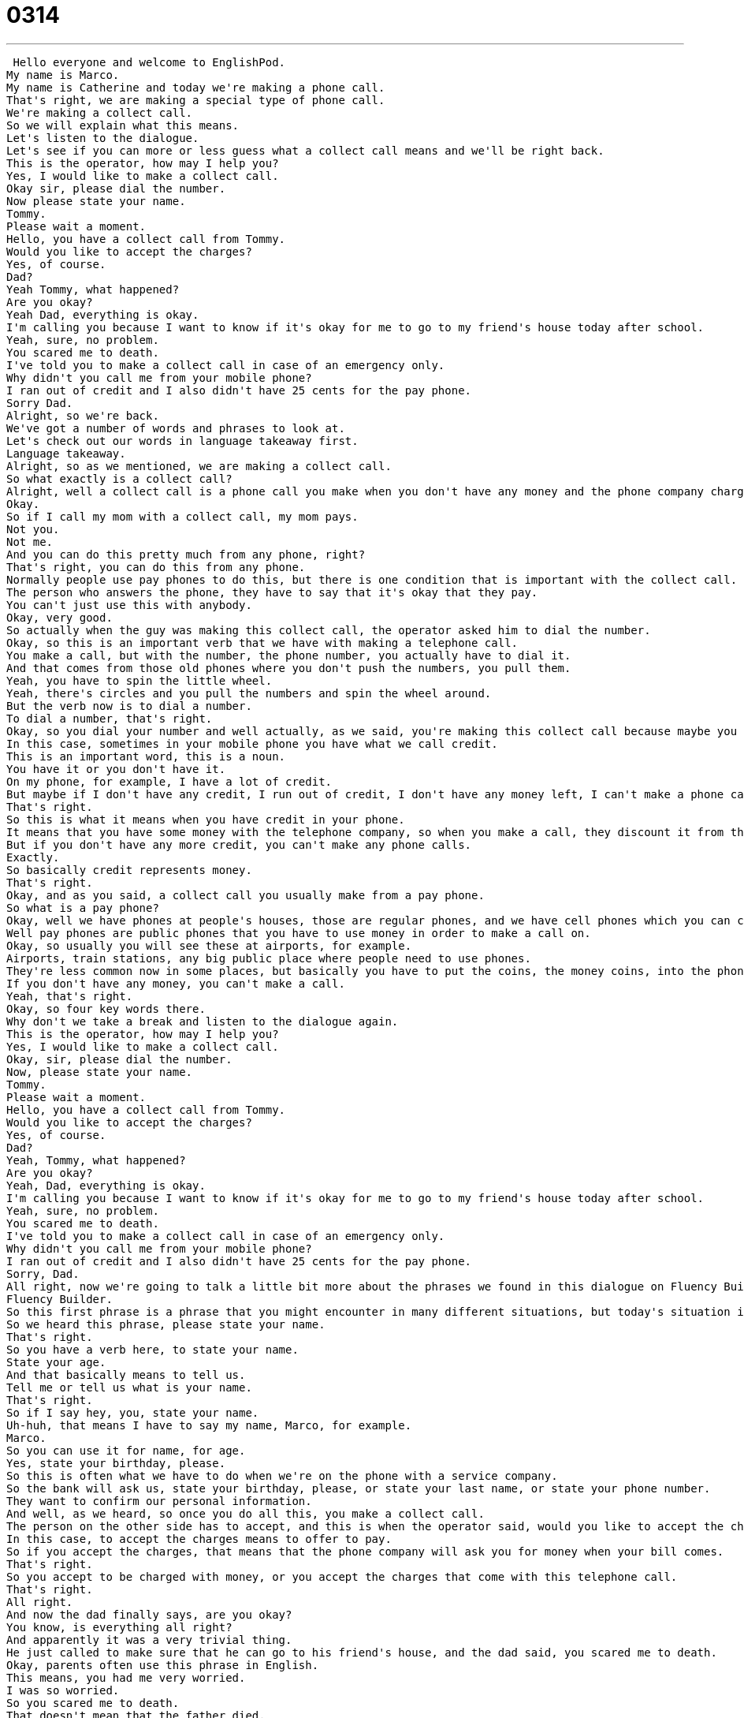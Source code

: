 = 0314
:toc: left
:toclevels: 3
:sectnums:
:stylesheet: ../../../../myAdocCss.css

'''


 Hello everyone and welcome to EnglishPod.
My name is Marco.
My name is Catherine and today we're making a phone call.
That's right, we are making a special type of phone call.
We're making a collect call.
So we will explain what this means.
Let's listen to the dialogue.
Let's see if you can more or less guess what a collect call means and we'll be right back.
This is the operator, how may I help you?
Yes, I would like to make a collect call.
Okay sir, please dial the number.
Now please state your name.
Tommy.
Please wait a moment.
Hello, you have a collect call from Tommy.
Would you like to accept the charges?
Yes, of course.
Dad?
Yeah Tommy, what happened?
Are you okay?
Yeah Dad, everything is okay.
I'm calling you because I want to know if it's okay for me to go to my friend's house today after school.
Yeah, sure, no problem.
You scared me to death.
I've told you to make a collect call in case of an emergency only.
Why didn't you call me from your mobile phone?
I ran out of credit and I also didn't have 25 cents for the pay phone.
Sorry Dad.
Alright, so we're back.
We've got a number of words and phrases to look at.
Let's check out our words in language takeaway first.
Language takeaway.
Alright, so as we mentioned, we are making a collect call.
So what exactly is a collect call?
Alright, well a collect call is a phone call you make when you don't have any money and the phone company charges the person who answers the phone.
Okay.
So if I call my mom with a collect call, my mom pays.
Not you.
Not me.
And you can do this pretty much from any phone, right?
That's right, you can do this from any phone.
Normally people use pay phones to do this, but there is one condition that is important with the collect call.
The person who answers the phone, they have to say that it's okay that they pay.
You can't just use this with anybody.
Okay, very good.
So actually when the guy was making this collect call, the operator asked him to dial the number.
Okay, so this is an important verb that we have with making a telephone call.
You make a call, but with the number, the phone number, you actually have to dial it.
And that comes from those old phones where you don't push the numbers, you pull them.
Yeah, you have to spin the little wheel.
Yeah, there's circles and you pull the numbers and spin the wheel around.
But the verb now is to dial a number.
To dial a number, that's right.
Okay, so you dial your number and well actually, as we said, you're making this collect call because maybe you don't have any money.
In this case, sometimes in your mobile phone you have what we call credit.
This is an important word, this is a noun.
You have it or you don't have it.
On my phone, for example, I have a lot of credit.
But maybe if I don't have any credit, I run out of credit, I don't have any money left, I can't make a phone call.
That's right.
So this is what it means when you have credit in your phone.
It means that you have some money with the telephone company, so when you make a call, they discount it from there.
But if you don't have any more credit, you can't make any phone calls.
Exactly.
So basically credit represents money.
That's right.
Okay, and as you said, a collect call you usually make from a pay phone.
So what is a pay phone?
Okay, well we have phones at people's houses, those are regular phones, and we have cell phones which you can carry around.
Well pay phones are public phones that you have to use money in order to make a call on.
Okay, so usually you will see these at airports, for example.
Airports, train stations, any big public place where people need to use phones.
They're less common now in some places, but basically you have to put the coins, the money coins, into the phone to get the phone to work.
If you don't have any money, you can't make a call.
Yeah, that's right.
Okay, so four key words there.
Why don't we take a break and listen to the dialogue again.
This is the operator, how may I help you?
Yes, I would like to make a collect call.
Okay, sir, please dial the number.
Now, please state your name.
Tommy.
Please wait a moment.
Hello, you have a collect call from Tommy.
Would you like to accept the charges?
Yes, of course.
Dad?
Yeah, Tommy, what happened?
Are you okay?
Yeah, Dad, everything is okay.
I'm calling you because I want to know if it's okay for me to go to my friend's house today after school.
Yeah, sure, no problem.
You scared me to death.
I've told you to make a collect call in case of an emergency only.
Why didn't you call me from your mobile phone?
I ran out of credit and I also didn't have 25 cents for the pay phone.
Sorry, Dad.
All right, now we're going to talk a little bit more about the phrases we found in this dialogue on Fluency Builder.
Fluency Builder.
So this first phrase is a phrase that you might encounter in many different situations, but today's situation is making a collect call.
So we heard this phrase, please state your name.
That's right.
So you have a verb here, to state your name.
State your age.
And that basically means to tell us.
Tell me or tell us what is your name.
That's right.
So if I say hey, you, state your name.
Uh-huh, that means I have to say my name, Marco, for example.
Marco.
So you can use it for name, for age.
Yes, state your birthday, please.
So this is often what we have to do when we're on the phone with a service company.
So the bank will ask us, state your birthday, please, or state your last name, or state your phone number.
They want to confirm our personal information.
And well, as we heard, so once you do all this, you make a collect call.
The person on the other side has to accept, and this is when the operator said, would you like to accept the charges?
In this case, to accept the charges means to offer to pay.
So if you accept the charges, that means that the phone company will ask you for money when your bill comes.
That's right.
So you accept to be charged with money, or you accept the charges that come with this telephone call.
That's right.
All right.
And now the dad finally says, are you okay?
You know, is everything all right?
And apparently it was a very trivial thing.
He just called to make sure that he can go to his friend's house, and the dad said, you scared me to death.
Okay, parents often use this phrase in English.
This means, you had me very worried.
I was so worried.
So you scared me to death.
That doesn't mean that the father died.
Right.
It means he was very, very, very scared.
Right, exactly.
So it's a phrase, a little bit, obviously, with exaggeration, but very common to hear, you scared me to death.
You scared me a lot.
Yes.
And why did he scare him to death?
Because he told his son to make a collect call in case of an emergency only.
Okay, so this phrase, in case of an emergency, is a fixed phrase.
You can see this on the metro, you can see this on the bus, but also you can hear this in conversation.
And so in case of an emergency means only when there is an emergency situation, a fire, an accident, something like that.
That's right.
Maybe on a train you have seen, or on an airplane, you have a big red button or a lever that says pull in case of emergency.
That means don't pull it now, but pull it if there's a serious problem.
That's right.
So the father says, you know what?
I told you only make a collect call in case of an emergency.
That means if there's an accident, if the boy's in the hospital, if there is something serious happening, then it's okay to charge.
That's right.
To make this collect call.
But other times, like, you know, you forgot your wallet.
That's not an emergency.
Yeah.
All right.
Very good.
So why don't we listen to our dialogue one last time and we'll be right back.
This is the operator.
How may I help you?
Yes, I would like to make a collect call.
Okay, sir.
Please dial the number.
Now, please state your name.
Tommy.
Please wait a moment.
Hello, you have a collect call from Tommy.
Would you like to accept the charges?
Yes, of course.
Dad?
Yeah, Tommy.
What happened?
Are you okay?
Yeah, dad.
Everything is okay.
I'm calling you because I want to know if it's okay for me to go to my friend's house today after school.
Yeah, sure.
No problem.
You scared me to death.
I've told you to make a collect call in case of an emergency only.
Why didn't you call me from your mobile phone?
I ran out of credit and I also didn't have 25 cents for the pay phone.
Sorry, dad.
So making a collect call.
Very common thing as well.
This is the scenario you will find in the United States, for example, if you go to a pay phone, you don't have any money, you want to call your friend, the tour guide, the airport, anything, you can make a collect call.
That's right.
And this is something that is, like I said, becoming less common with cell phones.
But generally speaking, if you don't have any money and you have an emergency situation or you need to call someone, it's very important, then you can make a collect call.
You dial 0 for the operator and you say, I want to make a collect call.
And they will ask you these important questions.
And then what the other person hears is, you know, Catherine would like to make a collect call.
Right, exactly.
Will you accept the charges?
And, you know, if you're my mother, you'll say yes, of course.
That's right.
Now, as you said, pay phones, they used to be all over the place and you would have to put in a quarter.
This is why the kid said that he didn't have any money for the pay phone.
But now you don't really see too many pay phones.
Everyone's got mobile phones.
That's right.
And pay phones are less and less common, although a lot of people like to use pay phones just because they're private, not tracked.
Yeah.
But what I found is that the airports now, you can't use a pay phone with quarters or money.
Now you've got to use a credit card to use a pay phone.
That's right.
It's become so expensive that you have to swipe your credit card to use the pay phone.
So it's a changing world, Marco.
Now, can we make international collect calls?
I don't think so.
No?
I think it's just America.
Okay.
Well, this is a very interesting topic.
Obviously, we will see if in your country you can make collect calls or how do you make a call to someone if you don't have any money?
That's a good question.
So let us know.
Our website is EnglishPod.com.
We'll see you guys there.
Bye. +
